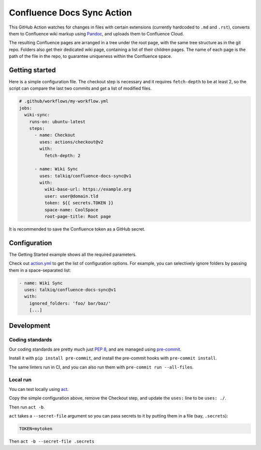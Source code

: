 ===========================
Confluence Docs Sync Action
===========================

This GitHub Action watches for changes in files with certain extensions
(currently hardcoded to ``.md`` and ``.rst``), converts them to Confluence wiki
markup using `Pandoc <https://pandoc.org/>`_, and uploads them to Confluence
Cloud.

The resulting Confluence pages are arranged in a tree under the root page, with
the same tree structure as in the git repo. Folders also get their dedicated
wiki page, containing a list of their children pages. The name of each page is
the path of the file in the repo, to guarantee uniqueness within the Confluence
space.

---------------
Getting started
---------------

Here is a simple configuration file. The checkout step is necessary and it
requires ``fetch-depth`` to be at least 2, so the script can compare the last
two commits and get a list of modified files.

.. code-block:: yaml

  # .github/workflows/my-workflow.yml
  jobs:
    wiki-sync:
      runs-on: ubuntu-latest
      steps:
        - name: Checkout
          uses: actions/checkout@v2
          with:
            fetch-depth: 2

        - name: Wiki Sync
          uses: talkiq/confluence-docs-sync@v1
          with:
            wiki-base-url: https://example.org
            user: user@domain.tld
            token: ${{ secrets.TOKEN }}
            space-name: CoolSpace
            root-page-title: Root page

It is recommended to save the Confluence token as a GitHub secret.

-------------
Configuration
-------------

The Getting Started example shows all the required parameters.

Check out `action.yml <./action.yml>`_ to get the list of configuration options.
For example, you can selectively ignore folders by passing them in a
space-separated list:

.. code-block:: yaml

  - name: Wiki Sync
    uses: talkiq/confluence-docs-sync@v1
    with:
      ignored_folders: 'foo/ bar/baz/'
      [...]

-----------
Development
-----------

Coding standards
================

Our coding standards are pretty much just `PEP 8
<https://www.python.org/dev/peps/pep-0008/>`_, and are managed using
`pre-commit <https://pre-commit.com>`_.

Install it with ``pip install pre-commit``, and install the pre-commit hooks
with ``pre-commit install``.

The same linters run in CI, and you can also run them with ``pre-commit run
--all-files``.

Local run
=========

You can test locally using `act <https://github.com/nektos/act>`_.

Copy the simple configuration above, remove the Checkout step, and update the
``uses:`` line to be ``uses: ./``.

Then run ``act -b``.

``act`` takes a ``--secret-file`` argument so you can pass secrets to it by
putting them in a file (say, ``.secrets``):

.. code-block:: text

   TOKEN=mytoken

Then ``act -b --secret-file .secrets``
